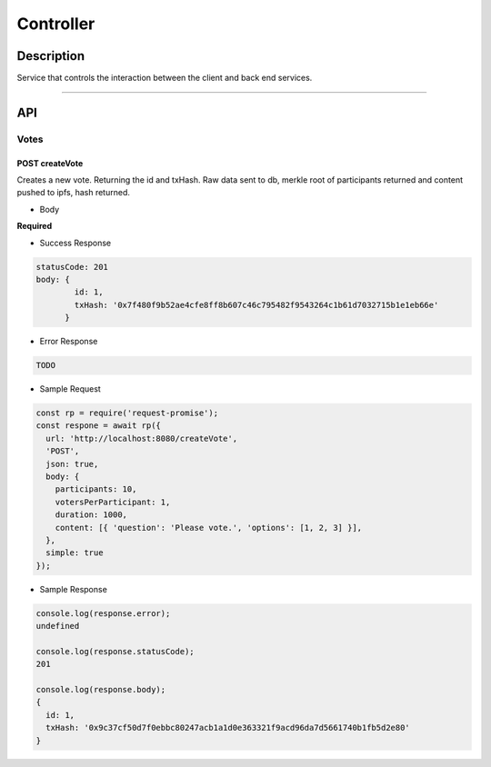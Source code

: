==========
Controller
==========

Description
***********
Service that controls the interaction between the client and back end services.

====

API
***

Votes
=====

POST createVote
---------------
Creates a new vote. Returning the id and txHash. Raw data sent to db, merkle root
of participants returned and content pushed to ipfs, hash returned.

- Body
**Required**

.. code-block:: javascript
 /**
  * @param {Array || Number} participants Array of ids that may participate or a
  *                                       number of randomly generated ids to be created.
  * @param {Number} votesPerParticipant   Number of votes allocated to each participant.
  * @param {Number} duration              Duration of the vote is milliseconds
  * @param {Array}  content               Array of objects representig the content of the vote.
  *                                       ie. questions and options.
  */

- Success Response

.. code-block:: console

  statusCode: 201
  body: {
          id: 1,
          txHash: '0x7f480f9b52ae4cfe8ff8b607c46c795482f9543264c1b61d7032715b1e1eb66e'
        }

- Error Response

.. code-block:: console

  TODO

- Sample Request

.. code-block:: javascript

  const rp = require('request-promise');
  const respone = await rp({
    url: 'http://localhost:8080/createVote',
    'POST',
    json: true,
    body: {
      participants: 10,
      votersPerParticipant: 1,
      duration: 1000,
      content: [{ 'question': 'Please vote.', 'options': [1, 2, 3] }],
    },
    simple: true
  });

- Sample Response

.. code-block:: javascript

  console.log(response.error);
  undefined

  console.log(response.statusCode);
  201

  console.log(response.body);
  {
    id: 1,
    txHash: '0x9c37cf50d7f0ebbc80247acb1a1d0e363321f9acd96da7d5661740b1fb5d2e80'
  }
